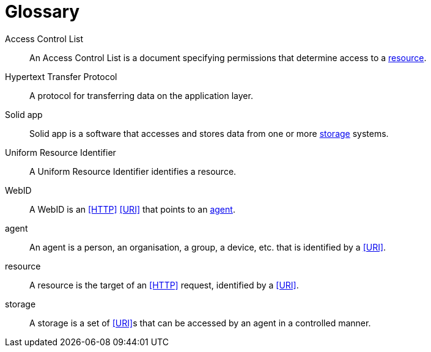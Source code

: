 [glossary]
= Glossary

[glossary]
[[Access-Control-List,Access Control List]] Access Control List:: An Access Control List is a document specifying permissions that determine access to a <<resource>>.
[[Hypertext-Transfer-Protocol,Hypertext Transfer Protocol]] Hypertext Transfer Protocol:: A protocol for transferring data on the application layer.
[[Solid-app,Solid app]] Solid app:: Solid app is a software that accesses and stores data from one or more <<storage>> systems.
[[Uniform-Resource-Identifier,Uniform Resource Identifier]] Uniform Resource Identifier:: A Uniform Resource Identifier identifies a resource.
[[WebID,WebID]] WebID:: A WebID is an <<HTTP>> <<URI>> that points to an <<agent>>.
[[agent,agent]] agent:: An agent is a person, an organisation, a group, a device, etc. that is identified by a <<URI>>.
[[resource,resource]] resource:: A resource is the target of an <<HTTP>> request, identified by a <<URI>>.
[[storage,storage]] storage:: A storage is a set of <<URI>>s that can be accessed by an agent in a controlled manner.

